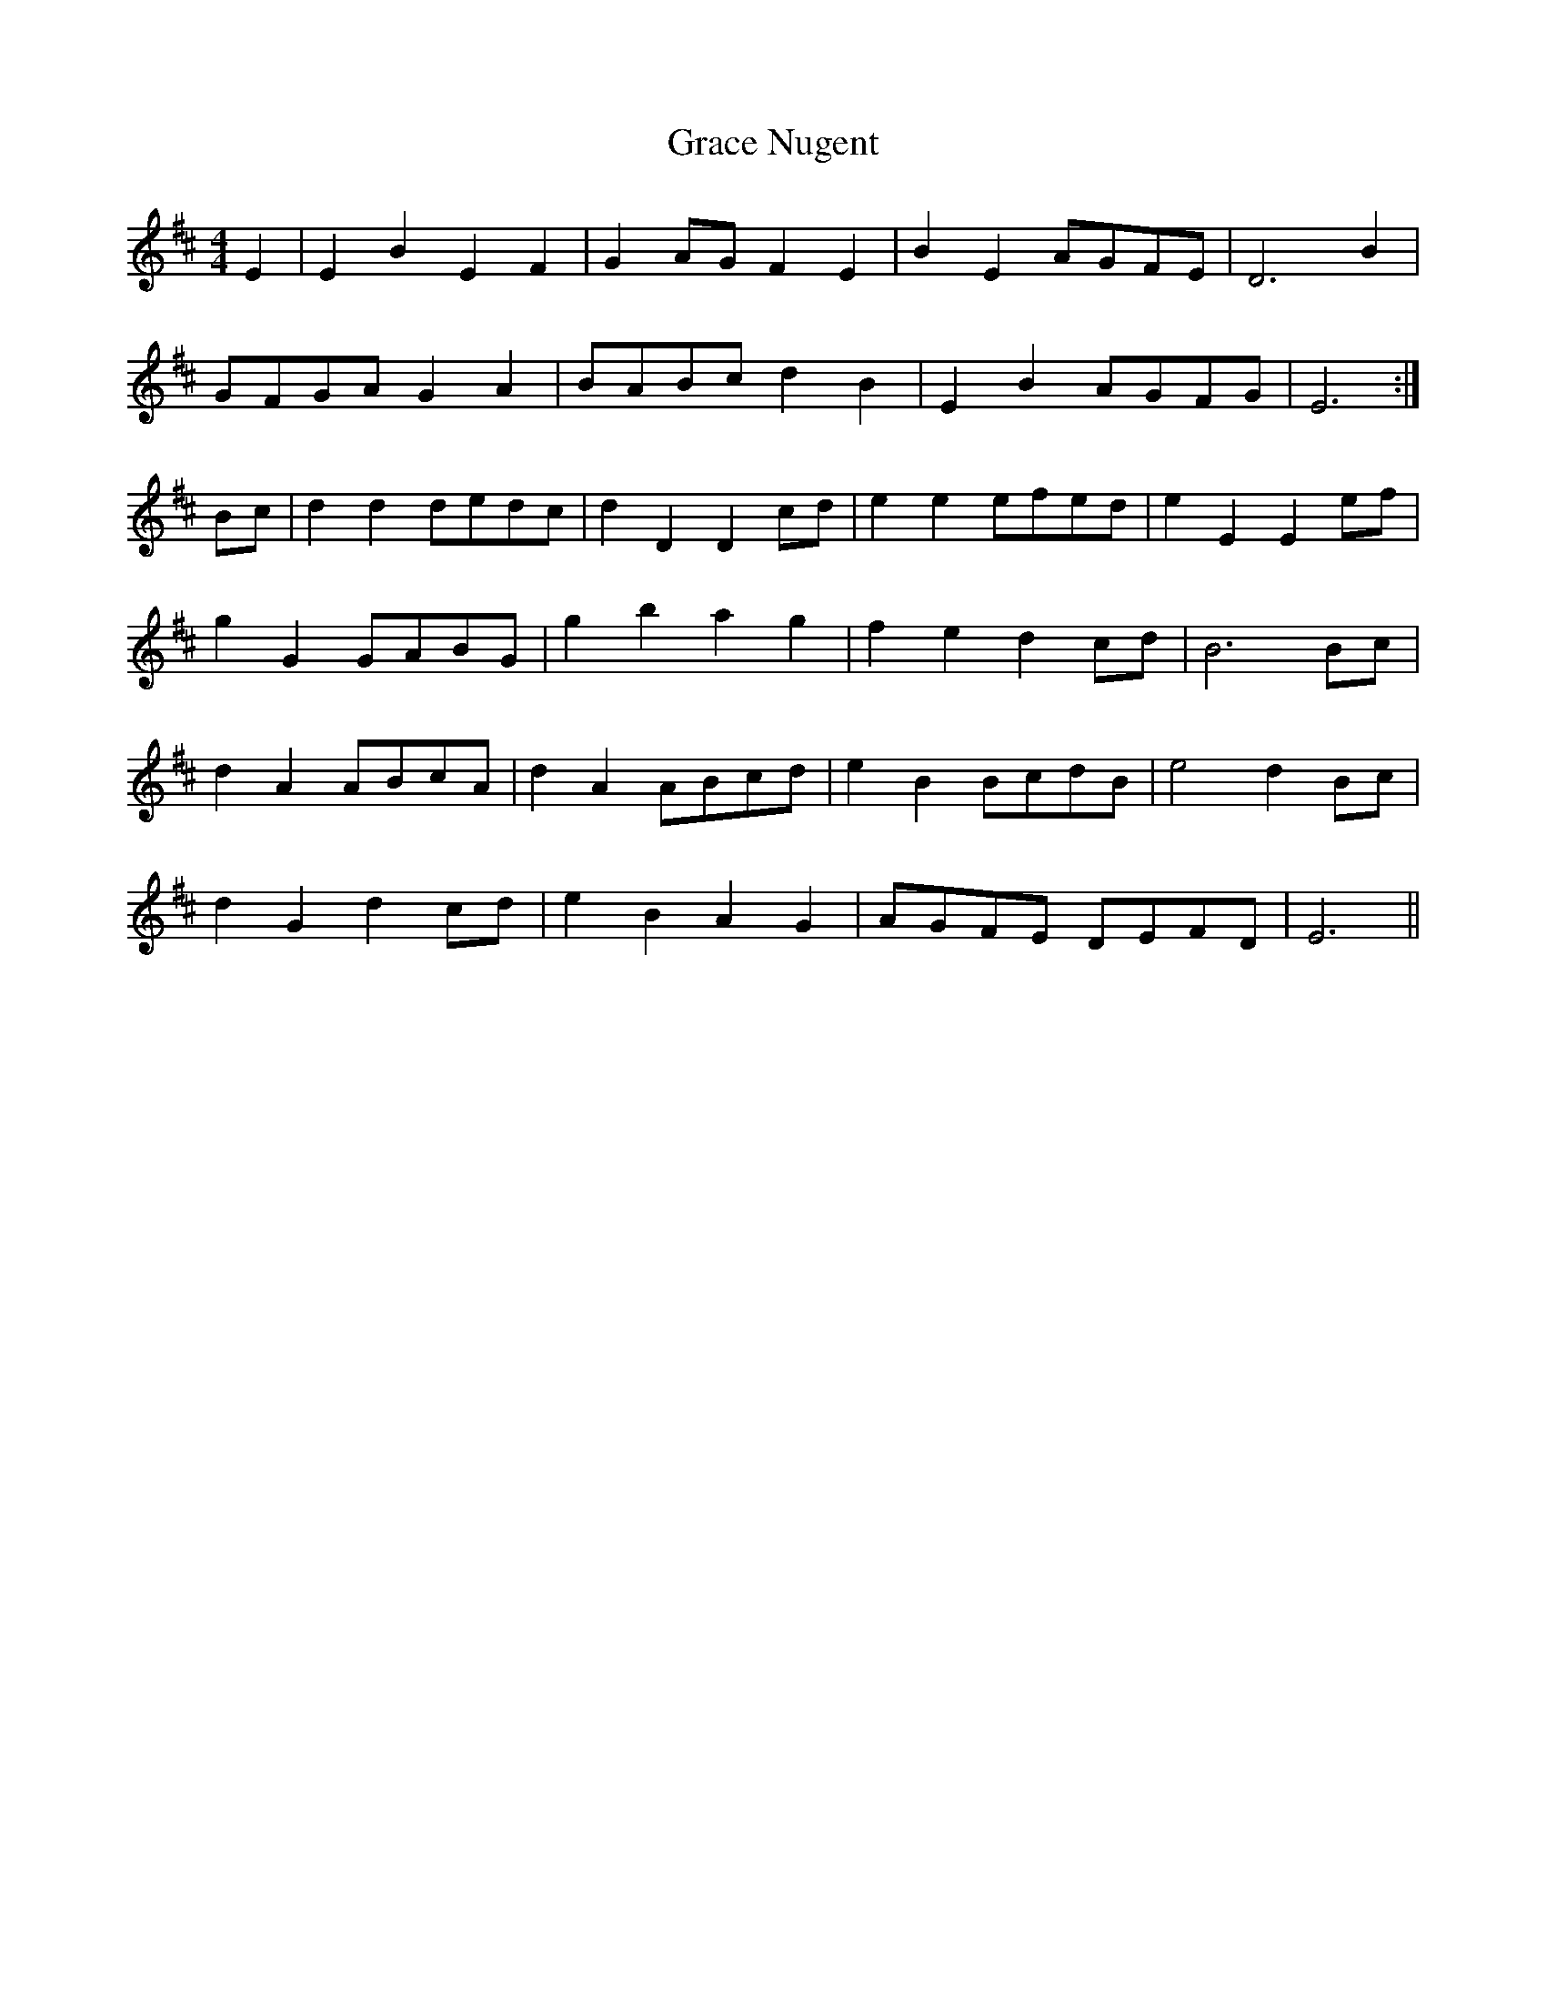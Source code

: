 X: 15863
T: Grace Nugent
R: reel
M: 4/4
K: Edorian
E2|E2B2 E2F2|G2AG F2E2|B2E2 AGFE|D6 B2|
GFGA G2A2|BABc d2B2|E2B2 AGFG|E6:|
Bc|d2d2 dedc|d2D2 D2cd|e2e2 efed|e2E2 E2ef|
g2G2 GABG|g2b2 a2g2|f2e2 d2cd|B6 Bc|
d2A2 ABcA|d2A2 ABcd|e2B2 BcdB|e4 d2Bc|
d2G2 d2cd|e2B2 A2G2|AGFE DEFD|E6||

